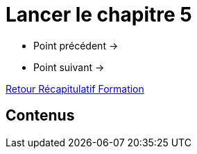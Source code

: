 = Lancer le chapitre 5

* Point précédent -> 
* Point suivant -> 

xref:Formation1/index.adoc[Retour Récapitulatif Formation]

== Contenus